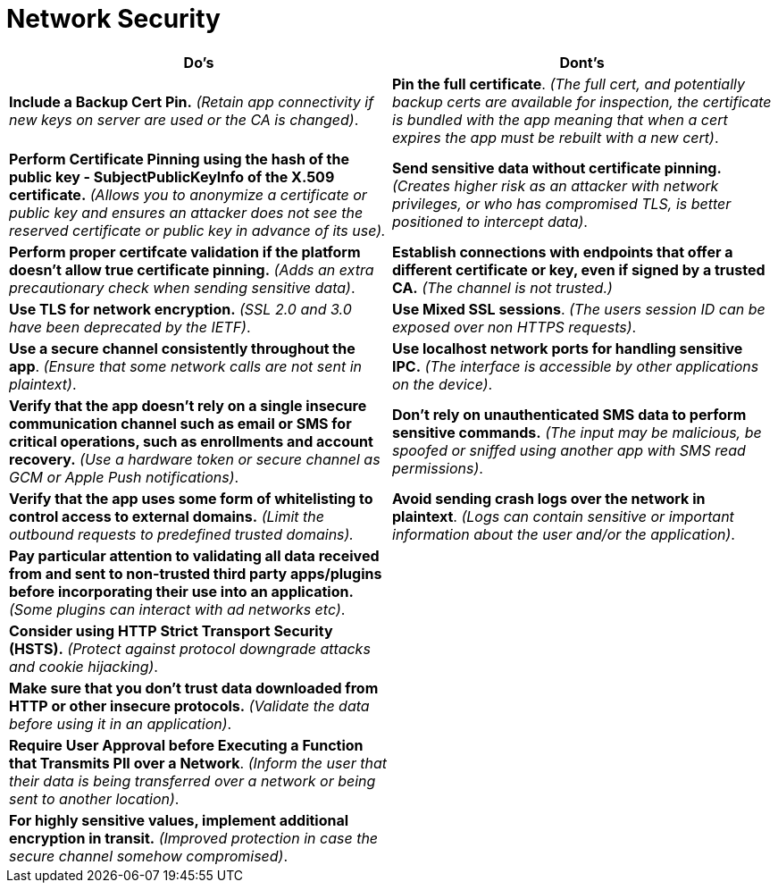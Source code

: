 = Network Security

|===
|Do's |Dont's

|*Include a Backup Cert Pin.* _(Retain app connectivity if new keys on server are used or the CA is changed)_.
|*Pin the full certificate*. _(The full cert, and potentially backup certs are available for inspection, the certificate is bundled with the app meaning that when a cert expires the app must be rebuilt with a new cert)_.

|*Perform Certificate Pinning using the hash of the public key - SubjectPublicKeyInfo of the X.509 certificate.* _(Allows you to anonymize a certificate or public key and ensures an attacker does not see the reserved certificate or public key in advance of its use)._
|*Send sensitive data without certificate pinning.* _(Creates higher risk as an attacker with network privileges, or who has compromised TLS, is better positioned to intercept data)_.

|*Perform proper certifcate validation if the platform doesn't allow true certificate pinning.* _(Adds an extra precautionary check when sending sensitive data)_.
|*Establish connections with endpoints that offer a different certificate or key, even if signed by a trusted CA.* _(The channel is not trusted.)_

|*Use TLS for network encryption.* _(SSL 2.0 and 3.0 have been deprecated by the IETF)_.
|*Use Mixed SSL sessions*. _(The users session ID can be exposed over non HTTPS requests)_.

|*Use a secure channel consistently throughout the app*. _(Ensure that some network calls are not sent in plaintext)_.
|*Use localhost network ports for handling sensitive IPC.* _(The interface is accessible by other applications on the device)_.

|*Verify that the app doesn’t rely on a single insecure communication channel such as email or SMS for critical operations, such as enrollments and account recovery.* _(Use a hardware token or secure channel as GCM or Apple Push notifications)_.
|*Don’t rely on unauthenticated SMS data to perform sensitive commands.* _(The input may be malicious, be spoofed or sniffed using another app with SMS read permissions)_.

|*Verify that the app uses some form of whitelisting to control access to external domains.* _(Limit the outbound requests to predefined trusted domains)._
|*Avoid sending crash logs over the network in plaintext*. _(Logs can contain sensitive or important information about the user and/or the application)_.


|*Pay particular attention to validating all data received from and sent to non-trusted third party apps/plugins before incorporating their use into an application.* _(Some plugins can interact with ad networks etc)_.
|

|*Consider using HTTP Strict Transport Security (HSTS).* _(Protect against protocol downgrade attacks and cookie hijacking)_.
|

|*Make sure that you don’t trust data downloaded from HTTP or other insecure protocols.* _(Validate the data before using it in an application)_.
|

|*Require User Approval before Executing a Function that Transmits PII over a Network*. _(Inform the user that their data is being transferred over a network or being sent to another location)_.
|

|*For highly sensitive values, implement additional encryption in transit.* _(Improved protection in case the secure channel somehow compromised)_.
|

|===